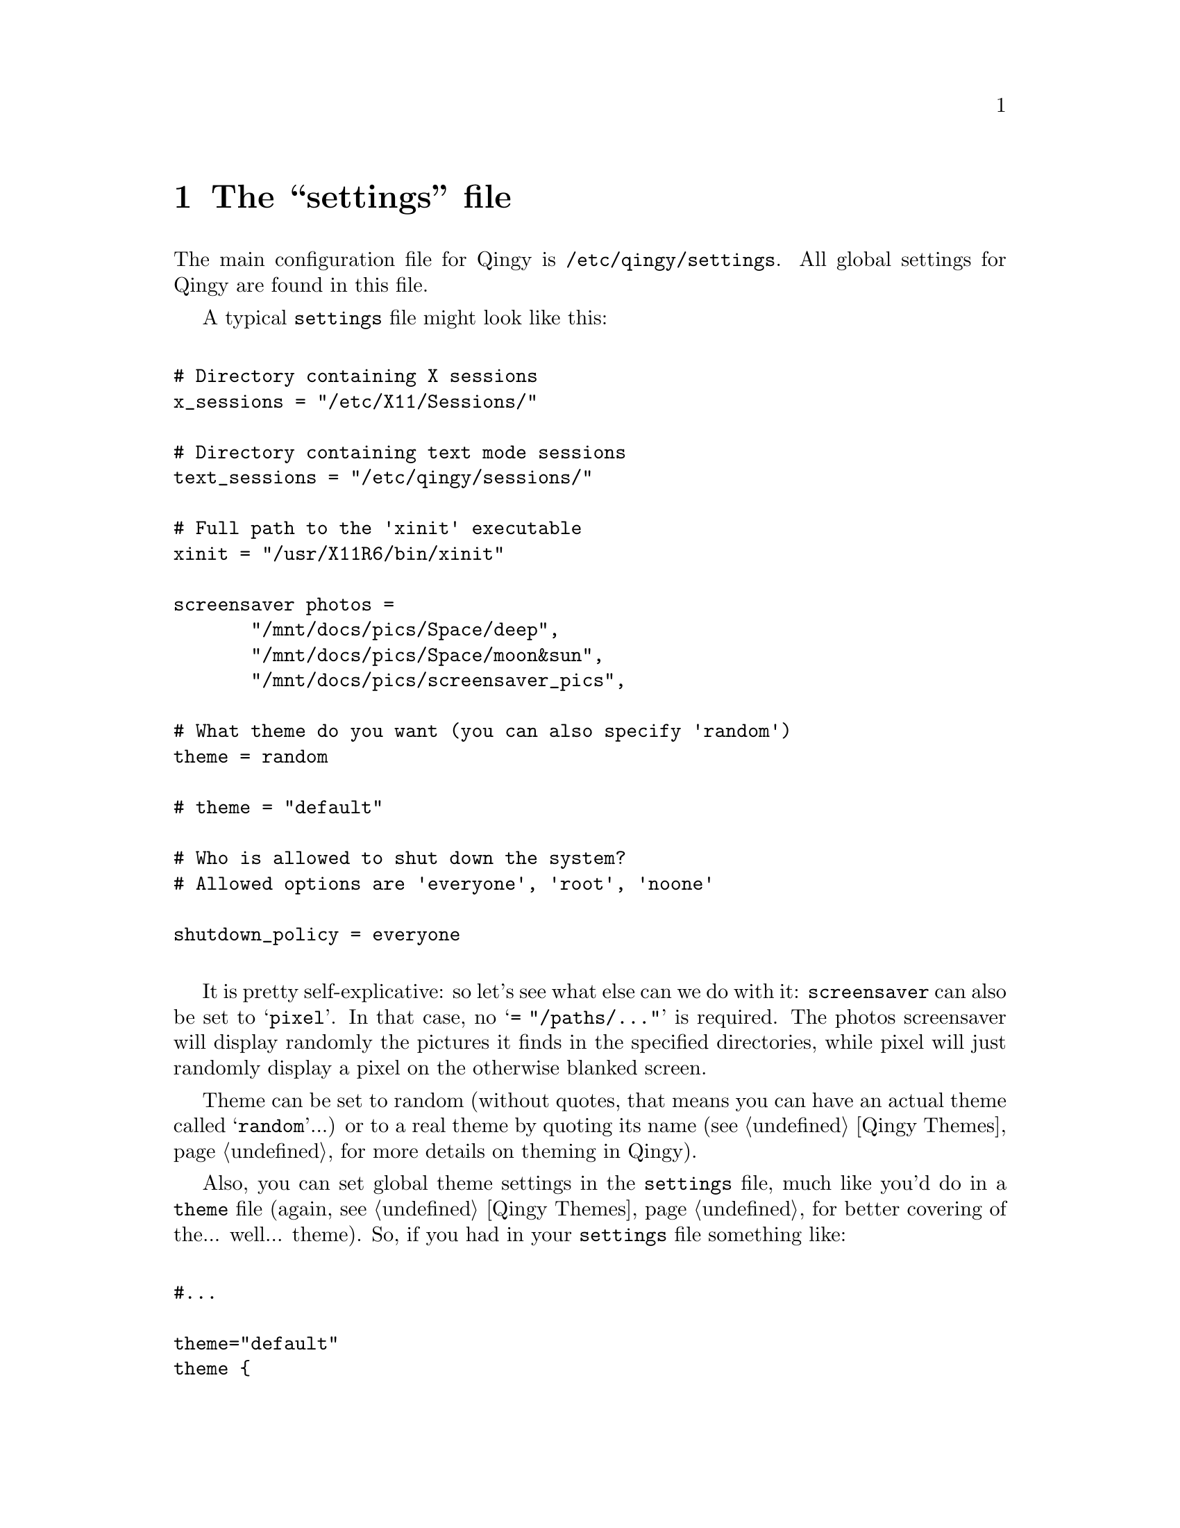 @node  The settings file, Qingy Themes, Top, Top
@comment  node-name,  next,  previous,  up
@chapter The ``settings'' file

The main configuration file for Qingy is
@file{/etc/qingy/settings}. All global settings for Qingy are found in
this file. 

A typical @file{settings} file might look like this: 

@verbatim

# Directory containing X sessions
x_sessions = "/etc/X11/Sessions/"

# Directory containing text mode sessions
text_sessions = "/etc/qingy/sessions/"

# Full path to the 'xinit' executable
xinit = "/usr/X11R6/bin/xinit"

screensaver photos =
       "/mnt/docs/pics/Space/deep",
       "/mnt/docs/pics/Space/moon&sun",
       "/mnt/docs/pics/screensaver_pics",  

# What theme do you want (you can also specify 'random')
theme = random

# theme = "default"

# Who is allowed to shut down the system?
# Allowed options are 'everyone', 'root', 'noone'

shutdown_policy = everyone

@end verbatim

It is pretty self-explicative: so let's see what else can we do with
it: @code{screensaver} can also be set to @samp{pixel}. In that case,
no @samp{= "/paths/..."} is required. The photos screensaver will
display randomly the pictures it finds in the specified directories,
while pixel will just randomly display a pixel on the otherwise
blanked screen.

Theme can be set to random (without quotes, that means you can have an
actual theme called @samp{random}...) or to a real theme by quoting
its name (@pxref{Qingy Themes} for more details on theming in Qingy).

Also, you can set global theme settings in the @file{settings} file,
much like you'd do in a @file{theme} file (again, @pxref{Qingy Themes}
for better covering of the... well... theme). So, if you had in your
@file{settings} file something like:

@verbatim

#...

theme="default"
theme {
      background = "/var/logo.jpeg"
}

#...

@end verbatim

You'd be displaying the default theme with a different background
(namely, @file{/var/logo/jpeg}.  

@emph{Note: this nice trick doesn't actually work when it would be
most useful: along with a @code{theme = default} command. Bear with
us. We'll try to have that working soon enough...}

